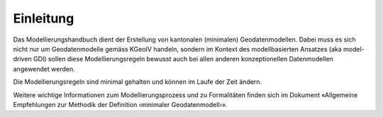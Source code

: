 Einleitung
==========
Das Modellierungshandbuch dient der Erstellung von kantonalen (minimalen) Geodatenmodellen.
Dabei muss es sich nicht nur um Geodatenmodelle gemäss KGeoIV handeln, sondern im Kontext des
modellbasierten Ansatzes (aka model-driven GDI) sollen diese Modellierungsregeln bewusst auch bei
allen anderen konzeptionellen Datenmodellen angewendet werden.

Die Modellierungsregeln sind minimal gehalten und können im Laufe der Zeit ändern.

Weitere wichtige Informationen zum Modellierungsprozess und zu Formalitäten finden sich im
Dokument «Allgemeine Empfehlungen zur Methodik der Definition ‹minimaler Geodatenmodell›».